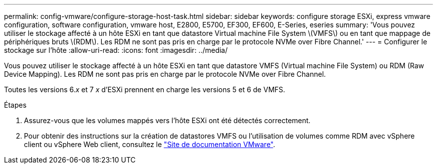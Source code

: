 ---
permalink: config-vmware/configure-storage-host-task.html 
sidebar: sidebar 
keywords: configure storage ESXi, express vmware configuration, software configuration, vmware host, E2800, E5700, EF300, EF600, E-Series, eseries 
summary: 'Vous pouvez utiliser le stockage affecté à un hôte ESXi en tant que datastore Virtual machine File System \(VMFS\) ou en tant que mappage de périphériques bruts \(RDM\). Les RDM ne sont pas pris en charge par le protocole NVMe over Fibre Channel.' 
---
= Configurer le stockage sur l'hôte
:allow-uri-read: 
:icons: font
:imagesdir: ../media/


[role="lead"]
Vous pouvez utiliser le stockage affecté à un hôte ESXi en tant que datastore VMFS (Virtual machine File System) ou RDM (Raw Device Mapping). Les RDM ne sont pas pris en charge par le protocole NVMe over Fibre Channel.

Toutes les versions 6._x_ et 7 _x_ d'ESXi prennent en charge les versions 5 et 6 de VMFS.

.Étapes
. Assurez-vous que les volumes mappés vers l'hôte ESXi ont été détectés correctement.
. Pour obtenir des instructions sur la création de datastores VMFS ou l'utilisation de volumes comme RDM avec vSphere client ou vSphere Web client, consultez le https://www.vmware.com/support/pubs/["Site de documentation VMware"^].

